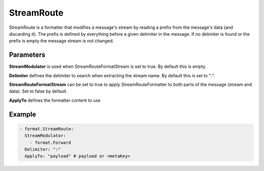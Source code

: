 .. Autogenerated by Gollum RST generator (docs/generator/*.go)

StreamRoute
===========

StreamRoute is a formatter that modifies a message's stream by reading a
prefix from the message's data (and discarding it).
The prefix is defined by everything before a given delimiter in the
message. If no delimiter is found or the prefix is empty the message stream
is not changed.



Parameters
----------

**StreamModulator**
is used when StreamRouteFormatStream is set to true.
By default this is empty.


**Delimiter**
defines the delimiter to search when extracting the stream
name. By default this is set to ":".


**StreamRouteFormatStream**
can be set to true to apply StreamRouteFormatter to both
parts of the message (stream and data). Set to false by default.


**ApplyTo**
defines the formatter content to use


Example
-------

.. code-block:: yaml

	 - format.StreamRoute:
	   StreamModulator:
	     - format.Forward
	   Delimiter: ":"
	   ApplyTo: "payload" # payload or <metaKey>
	



